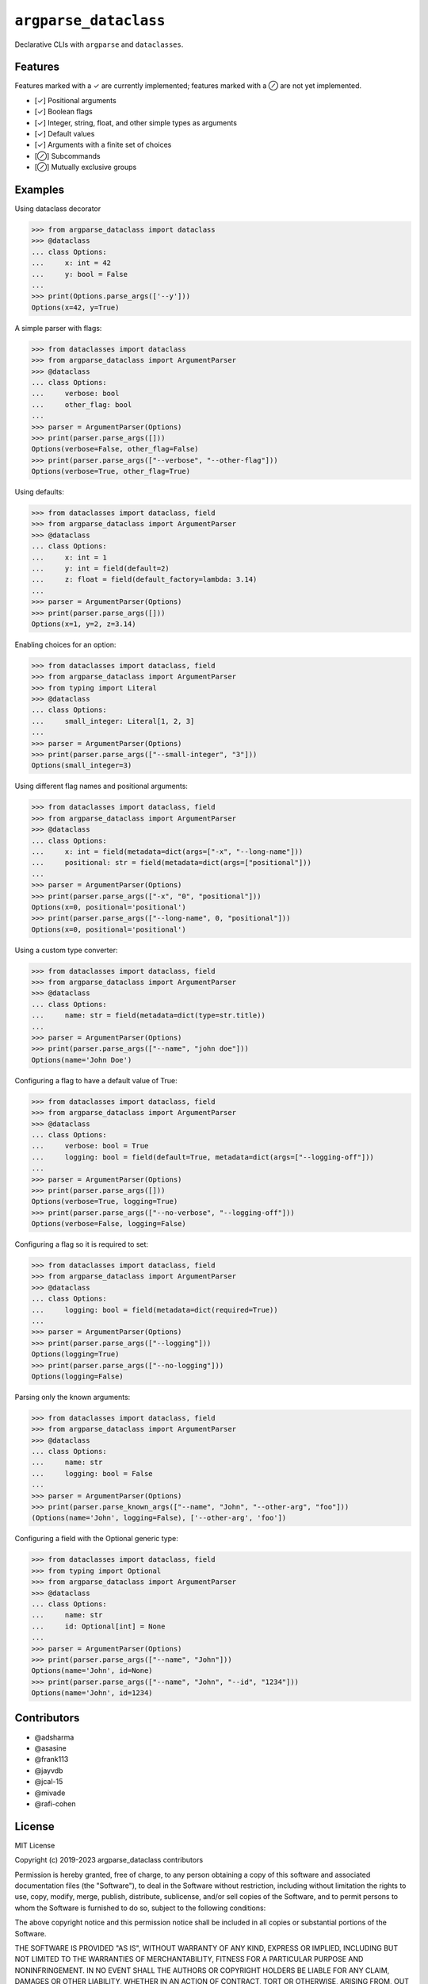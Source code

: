 ``argparse_dataclass``
======================

Declarative CLIs with ``argparse`` and ``dataclasses``.

.. image:: https://travis-ci.org/mivade/argparse_dataclass.svg?branch=master
    :target: https://travis-ci.org/mivade/argparse_dataclass

.. image:: https://img.shields.io/pypi/v/argparse_dataclass
    :alt: PyPI

Features
--------

Features marked with a ✓ are currently implemented; features marked with a ⊘
are not yet implemented.

- [✓] Positional arguments
- [✓] Boolean flags
- [✓] Integer, string, float, and other simple types as arguments
- [✓] Default values
- [✓] Arguments with a finite set of choices
- [⊘] Subcommands
- [⊘] Mutually exclusive groups

Examples
--------
Using dataclass decorator

.. code-block:: pycon

    >>> from argparse_dataclass import dataclass
    >>> @dataclass
    ... class Options:
    ...     x: int = 42
    ...     y: bool = False
    ...
    >>> print(Options.parse_args(['--y']))
    Options(x=42, y=True)

A simple parser with flags:

.. code-block:: pycon

    >>> from dataclasses import dataclass
    >>> from argparse_dataclass import ArgumentParser
    >>> @dataclass
    ... class Options:
    ...     verbose: bool
    ...     other_flag: bool
    ...
    >>> parser = ArgumentParser(Options)
    >>> print(parser.parse_args([]))
    Options(verbose=False, other_flag=False)
    >>> print(parser.parse_args(["--verbose", "--other-flag"]))
    Options(verbose=True, other_flag=True)

Using defaults:

.. code-block:: pycon

    >>> from dataclasses import dataclass, field
    >>> from argparse_dataclass import ArgumentParser
    >>> @dataclass
    ... class Options:
    ...     x: int = 1
    ...     y: int = field(default=2)
    ...     z: float = field(default_factory=lambda: 3.14)
    ...
    >>> parser = ArgumentParser(Options)
    >>> print(parser.parse_args([]))
    Options(x=1, y=2, z=3.14)

Enabling choices for an option:

.. code-block:: pycon

    >>> from dataclasses import dataclass, field
    >>> from argparse_dataclass import ArgumentParser
    >>> from typing import Literal
    >>> @dataclass
    ... class Options:
    ...     small_integer: Literal[1, 2, 3]
    ...
    >>> parser = ArgumentParser(Options)
    >>> print(parser.parse_args(["--small-integer", "3"]))
    Options(small_integer=3)

Using different flag names and positional arguments:

.. code-block:: pycon

    >>> from dataclasses import dataclass, field
    >>> from argparse_dataclass import ArgumentParser
    >>> @dataclass
    ... class Options:
    ...     x: int = field(metadata=dict(args=["-x", "--long-name"]))
    ...     positional: str = field(metadata=dict(args=["positional"]))
    ...
    >>> parser = ArgumentParser(Options)
    >>> print(parser.parse_args(["-x", "0", "positional"]))
    Options(x=0, positional='positional')
    >>> print(parser.parse_args(["--long-name", 0, "positional"]))
    Options(x=0, positional='positional')

Using a custom type converter:

.. code-block:: pycon

    >>> from dataclasses import dataclass, field
    >>> from argparse_dataclass import ArgumentParser
    >>> @dataclass
    ... class Options:
    ...     name: str = field(metadata=dict(type=str.title))
    ...
    >>> parser = ArgumentParser(Options)
    >>> print(parser.parse_args(["--name", "john doe"]))
    Options(name='John Doe')

Configuring a flag to have a default value of True:

.. code-block:: pycon

    >>> from dataclasses import dataclass, field
    >>> from argparse_dataclass import ArgumentParser
    >>> @dataclass
    ... class Options:
    ...     verbose: bool = True
    ...     logging: bool = field(default=True, metadata=dict(args=["--logging-off"]))
    ...
    >>> parser = ArgumentParser(Options)
    >>> print(parser.parse_args([]))
    Options(verbose=True, logging=True)
    >>> print(parser.parse_args(["--no-verbose", "--logging-off"]))
    Options(verbose=False, logging=False)


Configuring a flag so it is required to set:

.. code-block:: pycon

    >>> from dataclasses import dataclass, field
    >>> from argparse_dataclass import ArgumentParser
    >>> @dataclass
    ... class Options:
    ...     logging: bool = field(metadata=dict(required=True))
    ...
    >>> parser = ArgumentParser(Options)
    >>> print(parser.parse_args(["--logging"]))
    Options(logging=True)
    >>> print(parser.parse_args(["--no-logging"]))
    Options(logging=False)

Parsing only the known arguments:

.. code-block:: pycon

    >>> from dataclasses import dataclass, field
    >>> from argparse_dataclass import ArgumentParser
    >>> @dataclass
    ... class Options:
    ...     name: str
    ...     logging: bool = False
    ...
    >>> parser = ArgumentParser(Options)
    >>> print(parser.parse_known_args(["--name", "John", "--other-arg", "foo"]))
    (Options(name='John', logging=False), ['--other-arg', 'foo'])


Configuring a field with the Optional generic type:

.. code-block:: pycon

    >>> from dataclasses import dataclass, field
    >>> from typing import Optional
    >>> from argparse_dataclass import ArgumentParser
    >>> @dataclass
    ... class Options:
    ...     name: str
    ...     id: Optional[int] = None
    ...
    >>> parser = ArgumentParser(Options)
    >>> print(parser.parse_args(["--name", "John"]))
    Options(name='John', id=None)
    >>> print(parser.parse_args(["--name", "John", "--id", "1234"]))
    Options(name='John', id=1234)

Contributors
------------

* @adsharma
* @asasine
* @frank113
* @jayvdb
* @jcal-15
* @mivade
* @rafi-cohen

License
-------

MIT License

Copyright (c) 2019-2023 argparse_dataclass contributors

Permission is hereby granted, free of charge, to any person obtaining a copy
of this software and associated documentation files (the "Software"), to deal
in the Software without restriction, including without limitation the rights
to use, copy, modify, merge, publish, distribute, sublicense, and/or sell
copies of the Software, and to permit persons to whom the Software is
furnished to do so, subject to the following conditions:

The above copyright notice and this permission notice shall be included in all
copies or substantial portions of the Software.

THE SOFTWARE IS PROVIDED "AS IS", WITHOUT WARRANTY OF ANY KIND, EXPRESS OR
IMPLIED, INCLUDING BUT NOT LIMITED TO THE WARRANTIES OF MERCHANTABILITY,
FITNESS FOR A PARTICULAR PURPOSE AND NONINFRINGEMENT. IN NO EVENT SHALL THE
AUTHORS OR COPYRIGHT HOLDERS BE LIABLE FOR ANY CLAIM, DAMAGES OR OTHER
LIABILITY, WHETHER IN AN ACTION OF CONTRACT, TORT OR OTHERWISE, ARISING FROM,
OUT OF OR IN CONNECTION WITH THE SOFTWARE OR THE USE OR OTHER DEALINGS IN THE
SOFTWARE.
